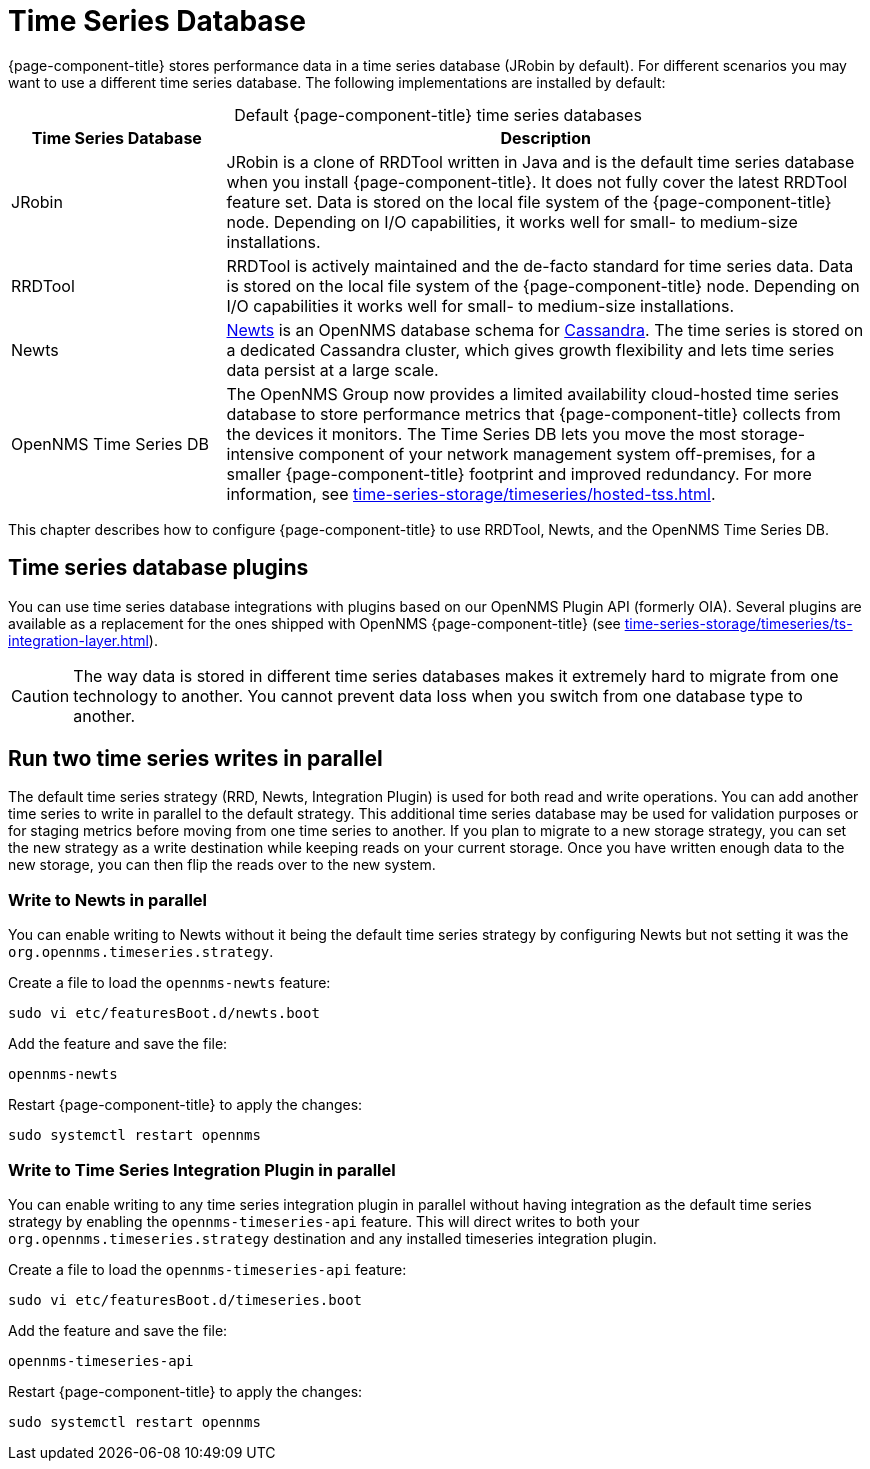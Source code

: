 
[[time-series-storage]]
= Time Series Database

{page-component-title} stores performance data in a time series database (JRobin by default).
For different scenarios you may want to use a different time series database.
The following implementations are installed by default:

[caption=]
.Default {page-component-title} time series databases
[cols="1,3"]
|===
| Time Series Database  | Description

| JRobin
| JRobin is a clone of RRDTool written in Java and is the default time series database when you install {page-component-title}.
It does not fully cover the latest RRDTool feature set.
Data is stored on the local file system of the {page-component-title} node.
Depending on I/O capabilities, it works well for small- to medium-size installations.

| RRDTool
| RRDTool is actively maintained and the de-facto standard for time series data.
Data is stored on the local file system of the {page-component-title} node.
Depending on I/O capabilities it works well for small- to medium-size installations.

| Newts
| http://opennms.github.io/newts/[Newts] is an OpenNMS database schema for http://cassandra.apache.org[Cassandra].
The time series is stored on a dedicated Cassandra cluster, which gives growth flexibility and lets time series data persist at a large scale.

| OpenNMS Time Series DB
| The OpenNMS Group now provides a limited availability cloud-hosted time series database to store performance metrics that {page-component-title} collects from the devices it monitors.
The Time Series DB lets you move the most storage-intensive component of your network management system off-premises, for a smaller {page-component-title} footprint and improved redundancy.
For more information, see xref:time-series-storage/timeseries/hosted-tss.adoc[].
|===

This chapter describes how to configure {page-component-title} to use RRDTool, Newts, and the OpenNMS Time Series DB.

== Time series database plugins

You can use time series database integrations with plugins based on our OpenNMS Plugin API (formerly OIA).
Several plugins are available as a replacement for the ones shipped with OpenNMS {page-component-title} (see xref:time-series-storage/timeseries/ts-integration-layer.adoc[]).

CAUTION: The way data is stored in different time series databases makes it extremely hard to migrate from one technology to another.
You cannot prevent data loss when you switch from one database type to another.

== Run two time series writes in parallel

The default time series strategy (RRD, Newts, Integration Plugin) is used for both read and write operations.
You can add another time series to write in parallel to the default strategy.
This additional time series database may be used for validation purposes or for staging metrics before moving from one time series to another.
If you plan to migrate to a new storage strategy, you can set the new strategy as a write destination while keeping reads on your current storage.
Once you have written enough data to the new storage, you can then flip the reads over to the new system.

[[ga-dual-write-newts]]
=== Write to Newts in parallel

You can enable writing to Newts without it being the default time series strategy by configuring Newts but not setting it was the `org.opennms.timeseries.strategy`.

.Create a file to load the `opennms-newts` feature:
[source, console]
sudo vi etc/featuresBoot.d/newts.boot

.Add the feature and save the file:
[source, newts.boot]
opennms-newts

.Restart {page-component-title} to apply the changes:
[source, console]
sudo systemctl restart opennms

[[ga-dual-write-integration]]
=== Write to Time Series Integration Plugin in parallel

You can enable writing to any time series integration plugin in parallel without having integration as the default time series strategy by enabling the `opennms-timeseries-api` feature.
This will direct writes to both your `org.opennms.timeseries.strategy` destination and any installed timeseries integration plugin.

.Create a file to load the `opennms-timeseries-api` feature:
[source, console]
sudo vi etc/featuresBoot.d/timeseries.boot

.Add the feature and save the file:
[source, timeseries.boot]
opennms-timeseries-api

.Restart {page-component-title} to apply the changes:
[source, console]
sudo systemctl restart opennms

